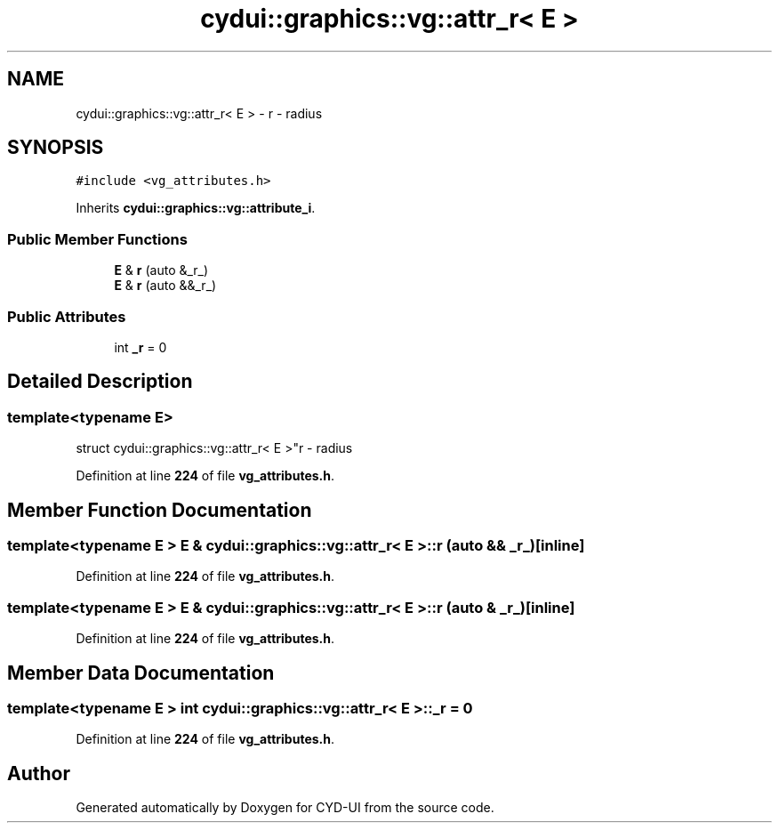 .TH "cydui::graphics::vg::attr_r< E >" 3 "CYD-UI" \" -*- nroff -*-
.ad l
.nh
.SH NAME
cydui::graphics::vg::attr_r< E > \- r - radius  

.SH SYNOPSIS
.br
.PP
.PP
\fC#include <vg_attributes\&.h>\fP
.PP
Inherits \fBcydui::graphics::vg::attribute_i\fP\&.
.SS "Public Member Functions"

.in +1c
.ti -1c
.RI "\fBE\fP & \fBr\fP (auto &_r_)"
.br
.ti -1c
.RI "\fBE\fP & \fBr\fP (auto &&_r_)"
.br
.in -1c
.SS "Public Attributes"

.in +1c
.ti -1c
.RI "int \fB_r\fP = 0"
.br
.in -1c
.SH "Detailed Description"
.PP 

.SS "template<typename \fBE\fP>
.br
struct cydui::graphics::vg::attr_r< E >"r - radius 
.PP
Definition at line \fB224\fP of file \fBvg_attributes\&.h\fP\&.
.SH "Member Function Documentation"
.PP 
.SS "template<typename \fBE\fP > \fBE\fP & \fBcydui::graphics::vg::attr_r\fP< \fBE\fP >::r (auto && _r_)\fC [inline]\fP"

.PP
Definition at line \fB224\fP of file \fBvg_attributes\&.h\fP\&.
.SS "template<typename \fBE\fP > \fBE\fP & \fBcydui::graphics::vg::attr_r\fP< \fBE\fP >::r (auto & _r_)\fC [inline]\fP"

.PP
Definition at line \fB224\fP of file \fBvg_attributes\&.h\fP\&.
.SH "Member Data Documentation"
.PP 
.SS "template<typename \fBE\fP > int \fBcydui::graphics::vg::attr_r\fP< \fBE\fP >::_r = 0"

.PP
Definition at line \fB224\fP of file \fBvg_attributes\&.h\fP\&.

.SH "Author"
.PP 
Generated automatically by Doxygen for CYD-UI from the source code\&.
